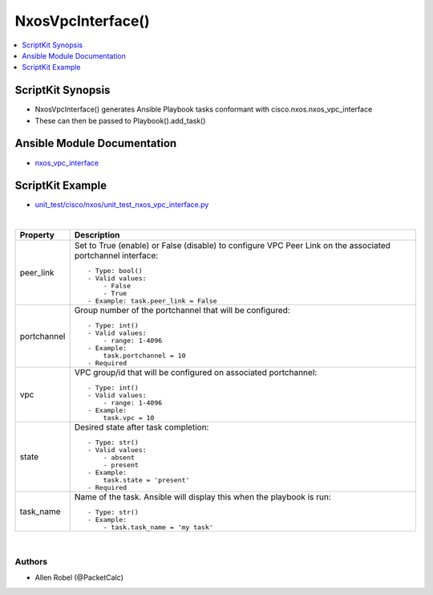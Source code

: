 **************************************
NxosVpcInterface()
**************************************

.. contents::
   :local:
   :depth: 1

ScriptKit Synopsis
------------------
- NxosVpcInterface() generates Ansible Playbook tasks conformant with cisco.nxos.nxos_vpc_interface
- These can then be passed to Playbook().add_task()

Ansible Module Documentation
----------------------------
- `nxos_vpc_interface <https://github.com/ansible-collections/cisco.nxos/blob/main/docs/cisco.nxos.nxos_vpc_interface_module.rst>`_

ScriptKit Example
-----------------
- `unit_test/cisco/nxos/unit_test_nxos_vpc_interface.py <https://github.com/allenrobel/ask/blob/main/unit_test/cisco/nxos/unit_test_nxos_vpc_interface.py>`_


|

========================    ==============================================
Property                    Description
========================    ==============================================
peer_link                   Set to True (enable) or False (disable) to
                            configure VPC Peer Link on the associated
                            portchannel interface::

                                - Type: bool()
                                - Valid values:
                                    - False
                                    - True
                                - Example: task.peer_link = False

portchannel                 Group number of the portchannel that will be
                            configured::

                                - Type: int()
                                - Valid values:
                                    - range: 1-4096
                                - Example:
                                    task.portchannel = 10
                                - Required


vpc                         VPC group/id that will be configured on associated portchannel::

                                - Type: int()
                                - Valid values:
                                    - range: 1-4096
                                - Example:
                                    task.vpc = 10

state                       Desired state after task completion::

                                - Type: str()
                                - Valid values:
                                    - absent
                                    - present
                                - Example:
                                    task.state = 'present'
                                - Required

task_name                   Name of the task. Ansible will display this
                            when the playbook is run::

                                - Type: str()
                                - Example:
                                    - task.task_name = 'my task'
                                        
========================    ==============================================

|

Authors
~~~~~~~

- Allen Robel (@PacketCalc)
